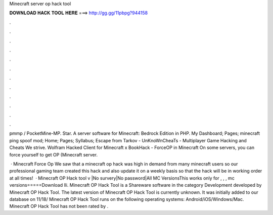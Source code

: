 Minecraft server op hack tool



𝐃𝐎𝐖𝐍𝐋𝐎𝐀𝐃 𝐇𝐀𝐂𝐊 𝐓𝐎𝐎𝐋 𝐇𝐄𝐑𝐄 ===> http://gg.gg/11pbpg?944158



.



.



.



.



.



.



.



.



.



.



.



.

pmmp / PocketMine-MP. Star. A server software for Minecraft: Bedrock Edition in PHP.  My Dashboard; Pages; minecraft ping spoof mod; Home; Pages; Syllabus; Escape from Tarkov - UnKnoWnCheaTs - Multiplayer Game Hacking and Cheats We strive. Wolfram Hacked Client for Minecraft x BookHack - ForceOP in Minecraft On some servers, you can force yourself to get OP (Minecraft server.

 · Minecraft Force Op We saw that a minecraft op hack was high in demand from many minecraft users so our professional gaming team created this hack and also update it on a weekly basis so that the hack will be in working order at all times!  · Minecraft OP Hack tool v |No survery|No password|All MC VersionsThis works only for , , , mc versions=====Download lli. Minecraft OP Hack Tool is a Shareware software in the category Development developed by Minecraft OP Hack Tool. The latest version of Minecraft OP Hack Tool is currently unknown. It was initially added to our database on 11/18/ Minecraft OP Hack Tool runs on the following operating systems: Android/iOS/Windows/Mac. Minecraft OP Hack Tool has not been rated by .
